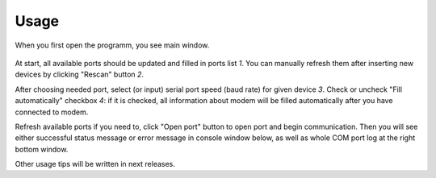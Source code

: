 Usage
=====

.. role:: i

When you first open the programm, you see main window.

  .. image:: Screens/MainForm.png

At start, all available ports should be updated and filled in ports list :i:`1`. You can manually refresh them after inserting new devices by clicking "Rescan" button :i:`2`.

After choosing needed port, select (or input) serial port speed (baud rate) for given device :i:`3`. Check or uncheck "Fill automatically" checkbox :i:`4`: if it is checked, all information about modem will be filled automatically after you have connected to modem.

Refresh available ports if you need to, click "Open port" button to open port and begin communication. Then you will see either successful status message or error message in console window below, as well as whole COM port log at the right bottom window.

Other usage tips will be written in next releases.
